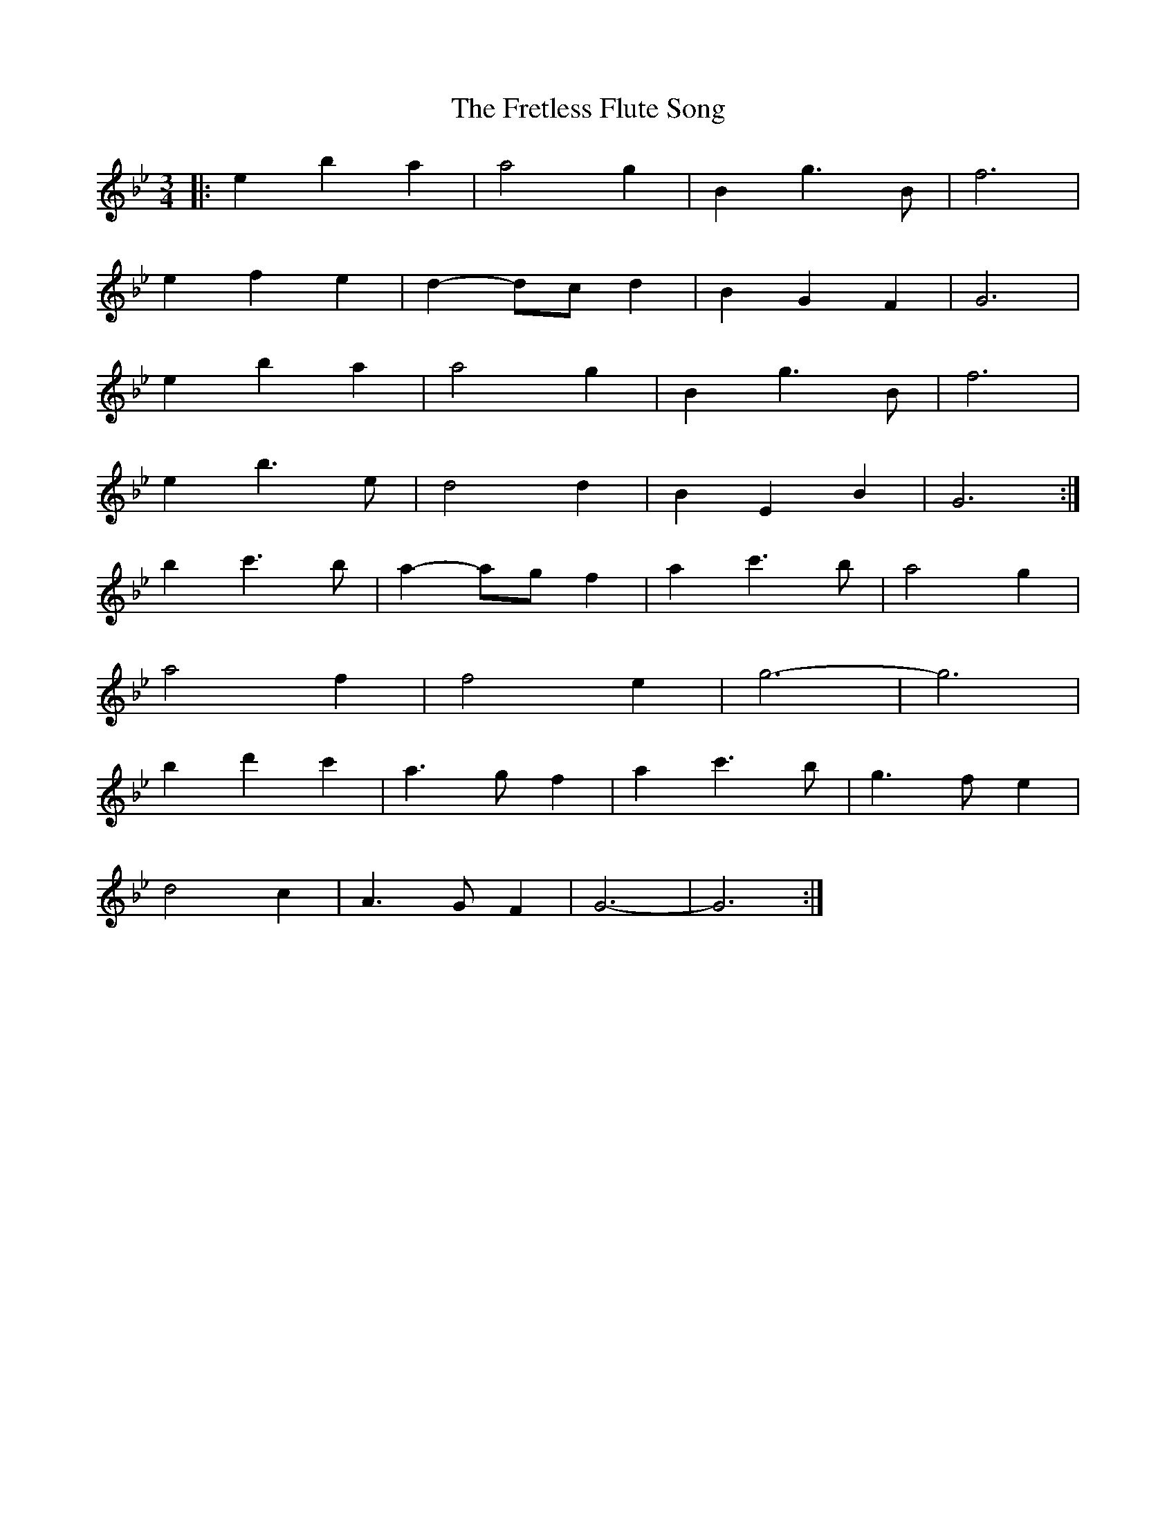 X: 14090
T: Fretless Flute Song, The
R: waltz
M: 3/4
K: Gminor
|:e2b2a2|a4g2|B2g3B|f6|
e2f2e2|d2-dc d2|B2G2F2|G6|
e2b2a2|a4g2|B2g3B|f6|
e2b3e|d4d2|B2E2B2|G6:|
b2c'3b|a2-ag f2|a2c'3b|a4g2|
a4f2|f4e2|g6-|g6|
b2d'2c'2|a3gf2|a2c'3b|g3fe2|
d4c2|A3GF2|G6-|G6:|

